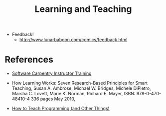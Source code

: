 #+TITLE: Learning and Teaching

- Feedback!
  - http://www.lunarbaboon.com/comics/feedback.html

* References

- [[https://swcarpentry.github.io/instructor-training/][Software Carpentry Instructor Training]]

- How Learning Works: Seven Research-Based Principles for Smart
  Teaching, Susan A. Ambrose, Michael W. Bridges, Michele DiPietro,
  Marsha C. Lovett, Marie K. Norman, Richard E. Mayer, ISBN:
  978-0-470-48410-4 336 pages May 2010,

- [[http://third-bit.com/teaching/][How to Teach Programming (and Other Things)]]
